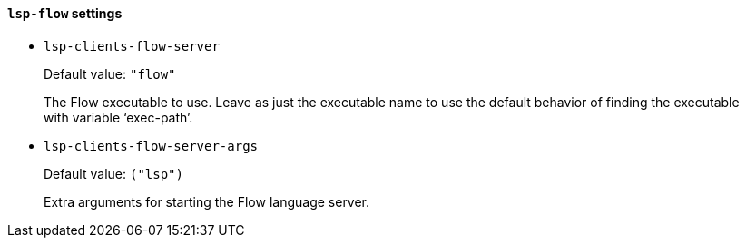 [id="lsp-flow-vars"]
==== `lsp-flow` settings

[id="lsp-clients-flow-server"]
- `lsp-clients-flow-server`
____
Default value: `pass:["flow"]`

The Flow executable to use.
Leave as just the executable name to use the default behavior of
finding the executable with variable ‘exec-path’.
____
[id="lsp-clients-flow-server-args"]
- `lsp-clients-flow-server-args`
____
Default value: `pass:[("lsp")
]`

Extra arguments for starting the Flow language server.
____